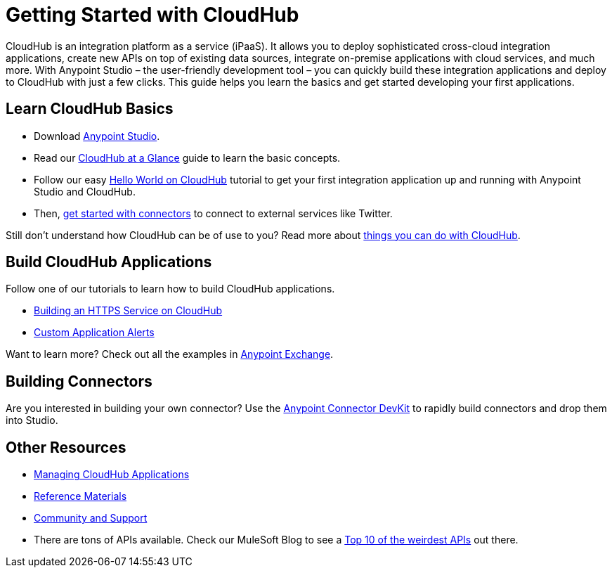 = Getting Started with CloudHub
:keywords: cloudhub, connectors

CloudHub is an integration platform as a service (iPaaS). It allows you to deploy sophisticated cross-cloud integration applications, create new APIs on top of existing data sources, integrate on-premise applications with cloud services, and much more. With Anypoint Studio – the user-friendly development tool – you can quickly build these integration applications and deploy to CloudHub with just a few clicks. This guide  helps you learn the basics and get started developing your first applications.

== Learn CloudHub Basics

* Download http://www.mulesoft.org/download-mule-esb-community-edition[Anypoint Studio].
* Read our link:/documentation/display/current/CloudHub+at+a+Glance[CloudHub at a Glance] guide to learn the basic concepts.
* Follow our easy link:/documentation/display/current/Hello+World+on+CloudHub[Hello World on CloudHub] tutorial to get your first integration application up and running with Anypoint Studio and CloudHub.
* Then, link:/documentation/display/current/Getting+Started+with+Connectors[get started with connectors] to connect to external services like Twitter.

Still don't understand how CloudHub can be of use to you? Read more about http://www.mulesoft.com/cloudhub/ipaas-cloud-based-integration-demand[things you can do with CloudHub].

== Build CloudHub Applications

Follow one of our tutorials to learn how to build CloudHub applications.

* link:/documentation/display/current/Building+an+HTTPS+Service[Building an HTTPS Service on CloudHub]  
* link:/documentation/display/current/Custom+Application+Alerts[Custom Application Alerts] 

Want to learn more? Check out all the examples in link:/documentation/display/current/Anypoint+Exchange[Anypoint Exchange].

== Building Connectors

Are you interested in building your own connector? Use the link:/documentation/display/current/Anypoint+Connector+DevKit[Anypoint Connector DevKit] to rapidly build connectors and drop them into Studio.

== Other Resources

* link:/documentation/display/current/Managing+CloudHub+Applications[Managing CloudHub Applications] 
* link:/documentation/display/current/Reference+Materials[Reference Materials]
* link:/documentation/display/current/Community+and+Support[Community and Support]
* There are tons of APIs available. Check our MuleSoft Blog to see a http://blogs.mulesoft.org/top-10-weird-apis/[Top 10 of the weirdest APIs] out there.

